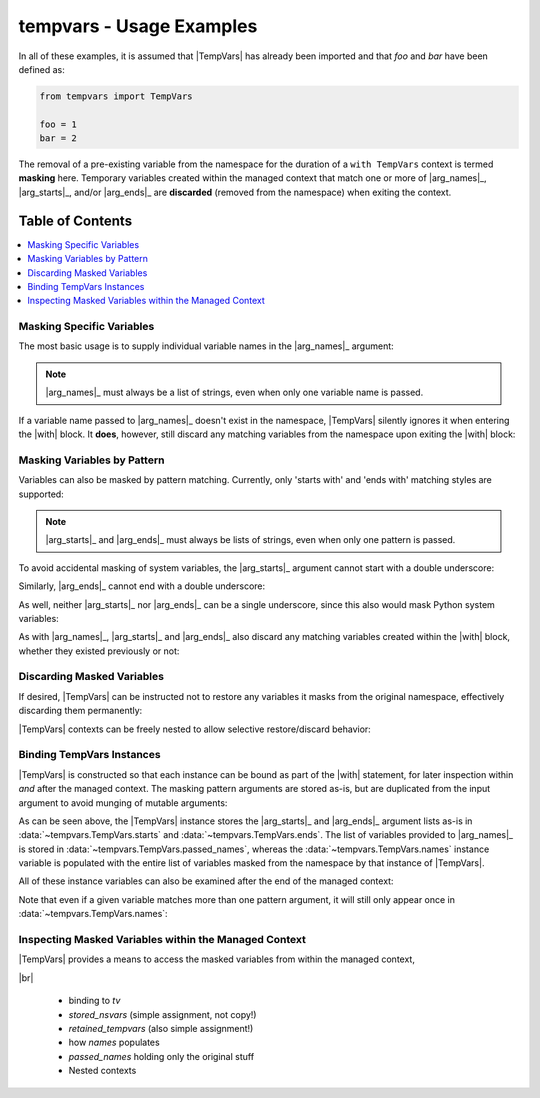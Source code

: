 .. Usage info main page for tempvars

tempvars - Usage Examples
=========================

In all of these examples, it is assumed that |TempVars|
has already been imported and that `foo` and `bar` have
been defined as:

.. code:: python

    from tempvars import TempVars

    foo = 1
    bar = 2

The removal of a pre-existing variable from the namespace for the
duration of a ``with TempVars`` context is termed **masking** here.
Temporary variables created within the managed context that match
one or more of |arg_names|_, |arg_starts|_, and/or |arg_ends|_ are
**discarded** (removed from the namespace) when exiting the context.


.. _usage_toc:

Table of Contents
~~~~~~~~~~~~~~~~~

.. contents::
    :local:
    :backlinks: top


Masking Specific Variables
--------------------------

The most basic usage is to supply individual variable names in the
|arg_names|_ argument:

.. doctest:: names_basic

    >>> with TempVars(names=['foo', 'bar']):
    ...     print('foo' in dir())
    ...     print('bar' in dir())
    ...
    False
    False
    >>> print(foo + bar)
    3

.. note::

    |arg_names|_ must always be a list of strings, even when
    only one variable name is passed.

If a variable name passed to |arg_names|_ doesn't exist in the namespace,
|TempVars| silently ignores it when entering the |with| block. It **does**,
however, still discard any matching variables from the namespace upon exiting
the |with| block:

.. doctest:: names_creatednew

    >>> with TempVars(names=['baz']):
    ...     print('foo' in dir())
    ...     print('bar' in dir())
    ...     print(2 * (foo + bar))
    ...     baz = 5
    ...     print(baz)
    ...
    True
    True
    6
    5
    >>> print(2 * (foo + bar))
    6
    >>> 'baz' in dir()
    False

Masking Variables by Pattern
----------------------------

Variables can also be masked by pattern matching. Currently,
only 'starts with' and 'ends with' matching styles are supported:

.. doctest:: starts_ends_basic

    >>> with TempVars(starts=['fo'], ends=['ar']):
    ...     print('foo' in dir())
    ...     print('bar' in dir())
    ...
    False
    False
    >>> print(foo + bar)
    3

.. note::

    |arg_starts|_ and |arg_ends|_ must always be lists of strings, even when
    only one pattern is passed.

To avoid accidental masking of system variables, the |arg_starts|_
argument cannot start with a double underscore:

.. doctest:: starts_no_dunder

    >>> try:
    ...     with TempVars(starts=['__foo']):
    ...         pass
    ... except ValueError:
    ...     print('Argument rejected')
    ...
    Argument rejected

Similarly, |arg_ends|_ cannot end with a double underscore:

.. doctest:: ends_no_dunder

    >>> try:
    ...     with TempVars(ends=['foo__']):
    ...         pass
    ... except ValueError:
    ...     print('Argument rejected')
    ...
    Argument rejected

As well, neither |arg_starts|_ nor |arg_ends|_ can be a single
underscore, since this also would mask Python system
variables:

.. doctest:: starts_ends_not_underscore

    >>> try:
    ...     with TempVars(starts=['_']):
    ...         pass
    ... except ValueError:
    ...     print('Argument rejected')
    ...
    Argument rejected

As with |arg_names|_, |arg_starts|_ and |arg_ends|_ also discard any
matching variables created within the |with| block, whether they existed
previously or not:

.. doctest:: starts_ends_creatednew

    >>> with TempVars(starts=['t_'], ends=['_t']):
    ...     t_foo = 6
    ...     bar_t = 7
    ...     print(t_foo * bar_t)
    ...
    42
    >>> 't_foo' in dir()
    False
    >>> 'bar_t' in dir()
    False


Discarding Masked Variables
---------------------------

If desired, |TempVars| can be instructed not to restore any variables
it masks from the original namespace, effectively discarding them
permanently:

.. doctest:: restore_one_false

    >>> with TempVars(names=['foo', 'bar'], restore=False):
    ...     pass
    ...
    >>> 'foo' in dir()
    False
    >>> 'bar' in dir()
    False

|TempVars| contexts can be freely nested to allow selective
restore/discard behavior:

.. doctest:: restore_mixed_nested

    >>> with TempVars(names=['foo'], restore=False):
    ...     with TempVars(names=['bar']):
    ...         foo = 3
    ...         bar = 5
    ...         print(foo * bar)
    ...     print(foo * bar)
    15
    6
    >>> print(bar)
    2
    >>> 'foo' in dir()
    False


Binding TempVars Instances
--------------------------

|TempVars| is constructed so that each instance can be bound as part
of the |with| statement, for later inspection within *and* after the
managed context. The masking pattern arguments are stored as-is,
but are duplicated from the input argument to avoid munging of
mutable arguments:

.. doctest:: basic_binding_demo

    >>> names_in = ['foo']
    >>> with TempVars(names=names_in, starts=['baz', 'quux'],
    ...               ends=['ar']) as tv:
    ...     print(tv.starts)
    ...     print(tv.ends)
    ...     print(tv.names)
    ...     print('foo' in dir())
    ...     print('bar' in dir())
    ['baz', 'quux']
    ['ar']
    ['foo']
    False
    False
    >>> names_in.append('quorz')
    >>> print(tv.names)
    ['foo']

As can be seen above, the |TempVars| instance stores the |arg_starts|_
and |arg_ends|_ argument lists as-is in
:data:`~tempvars.TempVars.starts` and :data:`~tempvars.TempVars.ends`.
The list of variables provided to |arg_names|_ is stored in
:data:`~tempvars.TempVars.passed_names`, whereas the
:data:`~tempvars.TempVars.names` instance variable is populated with the
entire list of variables masked from the namespace by that instance of
|TempVars|.

All of these instance variables can also be examined after
the end of the managed context:

.. doctest:: examine_instance_vars_after

    >>> with TempVars(names=['foo', 'baz'], starts=['ba']) as tv:
    ...     pass
    >>> print(tv.names)
    ['foo', 'bar']
    >>> print(tv.starts)
    ['ba']


Note that even if a given variable matches more than one pattern
argument, it will still only appear once in
:data:`~tempvars.TempVars.names`:

.. doctest:: check_no_dupes_in_names

    >>> with TempVars(names=['foo'], starts=['fo'], ends=['oo']) as tv:
    ...     print(tv.names)
    ['foo']


Inspecting Masked Variables within the Managed Context
------------------------------------------------------

|TempVars| provides a means to access the masked variables from within
the managed context,


|br|


 * binding to `tv`
 * `stored_nsvars` (simple assignment, not copy!)
 * `retained_tempvars` (also simple assignment!)
 * how `names` populates
 * `passed_names` holding only the original stuff
 * Nested contexts
